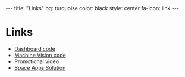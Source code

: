 #+BEGIN_HTML
---
title: "Links"
bg:    turquoise
color: black
style: center
fa-icon: link
---
#+END_HTML

* Links
- [[https://github.com/CLASA/CLASA][Dashboard code]]
- [[https://github.com/CLASA/Contrail-Machine-Vision][Machine Vision code]]
- Promotional video
- [[https://2016.spaceappschallenge.org/challenges/aero/clouds-or-contrails/projects/clasa-clouds-for-nasa][Space Apps Solution]]

